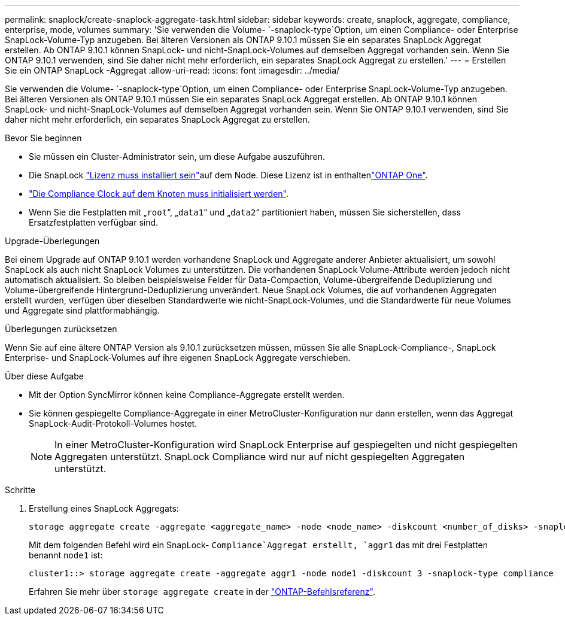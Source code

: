 ---
permalink: snaplock/create-snaplock-aggregate-task.html 
sidebar: sidebar 
keywords: create, snaplock, aggregate, compliance, enterprise, mode, volumes 
summary: 'Sie verwenden die Volume- `-snaplock-type`Option, um einen Compliance- oder Enterprise SnapLock-Volume-Typ anzugeben. Bei älteren Versionen als ONTAP 9.10.1 müssen Sie ein separates SnapLock Aggregat erstellen. Ab ONTAP 9.10.1 können SnapLock- und nicht-SnapLock-Volumes auf demselben Aggregat vorhanden sein. Wenn Sie ONTAP 9.10.1 verwenden, sind Sie daher nicht mehr erforderlich, ein separates SnapLock Aggregat zu erstellen.' 
---
= Erstellen Sie ein ONTAP SnapLock -Aggregat
:allow-uri-read: 
:icons: font
:imagesdir: ../media/


[role="lead"]
Sie verwenden die Volume- `-snaplock-type`Option, um einen Compliance- oder Enterprise SnapLock-Volume-Typ anzugeben. Bei älteren Versionen als ONTAP 9.10.1 müssen Sie ein separates SnapLock Aggregat erstellen. Ab ONTAP 9.10.1 können SnapLock- und nicht-SnapLock-Volumes auf demselben Aggregat vorhanden sein. Wenn Sie ONTAP 9.10.1 verwenden, sind Sie daher nicht mehr erforderlich, ein separates SnapLock Aggregat zu erstellen.

.Bevor Sie beginnen
* Sie müssen ein Cluster-Administrator sein, um diese Aufgabe auszuführen.
* Die SnapLock link:../system-admin/install-license-task.html["Lizenz muss installiert sein"]auf dem Node. Diese Lizenz ist in enthaltenlink:../system-admin/manage-licenses-concept.html#licenses-included-with-ontap-one["ONTAP One"].
* link:../snaplock/initialize-complianceclock-task.html["Die Compliance Clock auf dem Knoten muss initialisiert werden"].
* Wenn Sie die Festplatten mit „`root`“, „`data1`“ und „`data2`“ partitioniert haben, müssen Sie sicherstellen, dass Ersatzfestplatten verfügbar sind.


.Upgrade-Überlegungen
Bei einem Upgrade auf ONTAP 9.10.1 werden vorhandene SnapLock und Aggregate anderer Anbieter aktualisiert, um sowohl SnapLock als auch nicht SnapLock Volumes zu unterstützen. Die vorhandenen SnapLock Volume-Attribute werden jedoch nicht automatisch aktualisiert. So bleiben beispielsweise Felder für Data-Compaction, Volume-übergreifende Deduplizierung und Volume-übergreifende Hintergrund-Deduplizierung unverändert. Neue SnapLock Volumes, die auf vorhandenen Aggregaten erstellt wurden, verfügen über dieselben Standardwerte wie nicht-SnapLock-Volumes, und die Standardwerte für neue Volumes und Aggregate sind plattformabhängig.

.Überlegungen zurücksetzen
Wenn Sie auf eine ältere ONTAP Version als 9.10.1 zurücksetzen müssen, müssen Sie alle SnapLock-Compliance-, SnapLock Enterprise- und SnapLock-Volumes auf ihre eigenen SnapLock Aggregate verschieben.

.Über diese Aufgabe
* Mit der Option SyncMirror können keine Compliance-Aggregate erstellt werden.
* Sie können gespiegelte Compliance-Aggregate in einer MetroCluster-Konfiguration nur dann erstellen, wenn das Aggregat SnapLock-Audit-Protokoll-Volumes hostet.
+
[NOTE]
====
In einer MetroCluster-Konfiguration wird SnapLock Enterprise auf gespiegelten und nicht gespiegelten Aggregaten unterstützt. SnapLock Compliance wird nur auf nicht gespiegelten Aggregaten unterstützt.

====


.Schritte
. Erstellung eines SnapLock Aggregats:
+
[source, cli]
----
storage aggregate create -aggregate <aggregate_name> -node <node_name> -diskcount <number_of_disks> -snaplock-type <compliance|enterprise>
----
+
Mit dem folgenden Befehl wird ein SnapLock- `Compliance`Aggregat erstellt, `aggr1` das mit drei Festplatten benannt `node1` ist:

+
[listing]
----
cluster1::> storage aggregate create -aggregate aggr1 -node node1 -diskcount 3 -snaplock-type compliance
----
+
Erfahren Sie mehr über `storage aggregate create` in der link:https://docs.netapp.com/us-en/ontap-cli/storage-aggregate-create.html["ONTAP-Befehlsreferenz"^].


